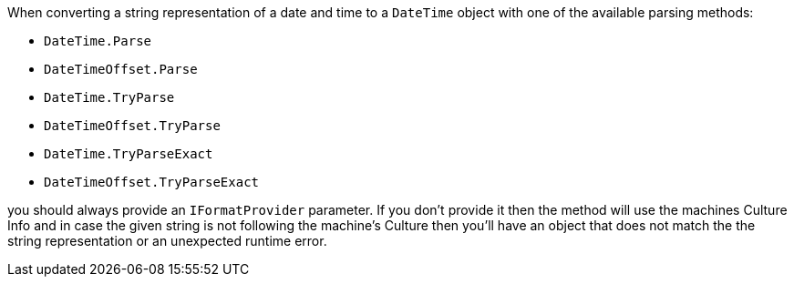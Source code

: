 When converting a string representation of a date and time to a `DateTime` object with one of the available parsing methods:

* `DateTime.Parse`
* `DateTimeOffset.Parse`
* `DateTime.TryParse`
* `DateTimeOffset.TryParse`
* `DateTime.TryParseExact`
* `DateTimeOffset.TryParseExact`

you should always provide an `IFormatProvider` parameter.
If you don't provide it then the method will use the machines Culture Info and in case the given string is not following the machine's Culture then you'll have an object that does not
match the the string representation or an unexpected runtime error.
